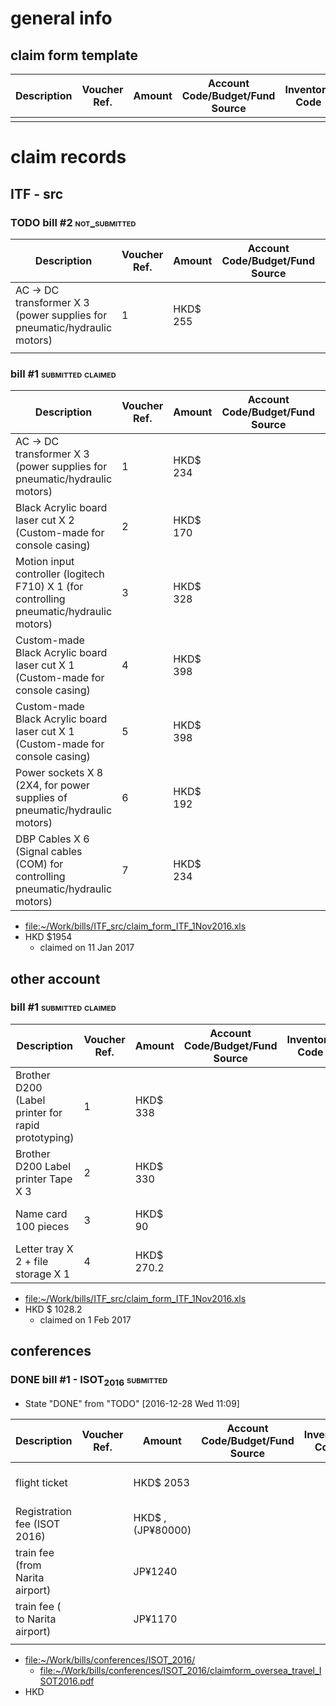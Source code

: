 # This file record all payment for research use
* general info
** claim form template
| Description | Voucher Ref. | Amount | Account Code/Budget/Fund Source | Inventory Code | Date |
|-------------+--------------+--------+---------------------------------+----------------+------|
|             |              |        |                                 |                |      |

* claim records

** ITF - src
    :PROPERTIES:
    :file:     [[file:~/Work/bills/ITF_src/][file:~/Work/bills/ITF_src/]]
    :claim_form_template: [[file:~/Work/bills/ITF_src/claim_form.xls][file:~/Work/bills/ITF_src/claim_form.xls]]
    :inventory_code:       [[file:~/Work/bills/ITF_src/ITF_src_approved_budget.JPG][file:~/Work/bills/ITF_src_approved_budget.JPG]]
    :END:
   
*** TODO bill #2					      :not_submitted:
  |--------------------------------------------------------------------------+--------------+----------+---------------------------------+----------------+-------------|
  | Description                                                              | Voucher Ref. | Amount   | Account Code/Budget/Fund Source | Inventory Code | Date        |
  |--------------------------------------------------------------------------+--------------+----------+---------------------------------+----------------+-------------|
  | AC -> DC transformer X 3 (power supplies for pneumatic/hydraulic motors) |            1 | HKD$ 255 |                                 | D1             | 17 Nov 2016 |
  |--------------------------------------------------------------------------+--------------+----------+---------------------------------+----------------+-------------|
  |                                                                          |              |          |                                 |                |             |
    
*** bill #1                                               :submitted:claimed:
  |------------------------------------------------------------------------------------------+--------------+----------+---------------------------------+----------------+-------------|
  | Description                                                                              | Voucher Ref. | Amount   | Account Code/Budget/Fund Source | Inventory Code | Date        |
  |------------------------------------------------------------------------------------------+--------------+----------+---------------------------------+----------------+-------------|
  | AC -> DC transformer X 3 (power supplies for pneumatic/hydraulic motors)                 |            1 | HKD$ 234 |                                 | D1             | 29 Sep 2016 |
  |------------------------------------------------------------------------------------------+--------------+----------+---------------------------------+----------------+-------------|
  | Black Acrylic board laser cut X 2 (Custom-made for console casing)                       |            2 | HKD$ 170 |                                 | D8             | 11 Oct 2016 |
  |------------------------------------------------------------------------------------------+--------------+----------+---------------------------------+----------------+-------------|
  | Motion input controller (logitech F710) X 1 (for controlling pneumatic/hydraulic motors) |            3 | HKD$ 328 |                                 | D1             | 14 Oct 2016 |
  |------------------------------------------------------------------------------------------+--------------+----------+---------------------------------+----------------+-------------|
  | Custom-made Black Acrylic board laser cut X 1 (Custom-made for console casing)           |            4 | HKD$ 398 |                                 | D8             | 18 Oct 2016 |
  |------------------------------------------------------------------------------------------+--------------+----------+---------------------------------+----------------+-------------|
  | Custom-made Black Acrylic board laser cut X 1 (Custom-made for console casing)           |            5 | HKD$ 398 |                                 | D8             | 26 Oct 2016 |
  |------------------------------------------------------------------------------------------+--------------+----------+---------------------------------+----------------+-------------|
  | Power sockets X 8 (2X4, for power supplies of pneumatic/hydraulic motors)                |            6 | HKD$ 192 |                                 | D1             | 29 Oct 2016 |
  |------------------------------------------------------------------------------------------+--------------+----------+---------------------------------+----------------+-------------|
  | DBP Cables X 6 (Signal cables (COM) for controlling pneumatic/hydraulic motors)          |            7 | HKD$ 234 |                                 | D1             | 29 Oct 2016 |
  |------------------------------------------------------------------------------------------+--------------+----------+---------------------------------+----------------+-------------|
  
  - [[file:~/Work/bills/ITF_src/claim_form_ITF_1Nov2016.xls][file:~/Work/bills/ITF_src/claim_form_ITF_1Nov2016.xls]]
  - HKD $1954
    - claimed on 11 Jan 2017
  
  
** other account
    :PROPERTIES:
    :file:     [[file:~/Work/bills/][file:~/Work/bills/]]
    :claim_form_template: [[file:~/Work/bills/claim_form.xls][file:~/Work/bills/claim_form.xls]]
    :END:

*** bill #1                                               :submitted:claimed:
    |-----------------------------------------------------+--------------+------------+---------------------------------+----------------+-------------|
    | Description                                         | Voucher Ref. | Amount     | Account Code/Budget/Fund Source | Inventory Code | Date        |
    |-----------------------------------------------------+--------------+------------+---------------------------------+----------------+-------------|
    | Brother D200  (Label printer for rapid prototyping) |            1 | HKD$ 338   |                                 |                | 14 Oct 2016 |
    |-----------------------------------------------------+--------------+------------+---------------------------------+----------------+-------------|
    | Brother D200 Label printer Tape X 3                 |            2 | HKD$ 330   |                                 |                | 20 Oct 2016 |
    |-----------------------------------------------------+--------------+------------+---------------------------------+----------------+-------------|
    | Name card 100 pieces                                |            3 | HKD$ 90    |                                 |                | 26 Oct 2016 |
    |-----------------------------------------------------+--------------+------------+---------------------------------+----------------+-------------|
    | Letter tray X 2 + file storage X 1                  |            4 | HKD$ 270.2 |                                 |                | 29 Oct 2016 |
    |-----------------------------------------------------+--------------+------------+---------------------------------+----------------+-------------|

    - [[file:~/Work/bills/ITF_src/claim_form_ITF_1Nov2016.xls][file:~/Work/bills/ITF_src/claim_form_ITF_1Nov2016.xls]]
    - HKD $ 1028.2
      - claimed on 1 Feb 2017


** conferences
    :PROPERTIES:
    :file:     [[file:~/Work/bills/conferences/claimform_oversea_travel.pdf]]
    :claim_form_template: [[file:~/Work/bills/conferences/claimform_oversea_travel.pdf]]
    :END:


*** DONE bill #1 - ISOT_2016                                      :submitted:
    CLOSED: [2016-12-28 Wed 11:09]
    - State "DONE"       from "TODO"       [2016-12-28 Wed 11:09]
    |---------------------------------+--------------+-------------------+---------------------------------+----------------+-------------|
    | Description                     | Voucher Ref. | Amount            | Account Code/Budget/Fund Source | Inventory Code | Date        |
    |---------------------------------+--------------+-------------------+---------------------------------+----------------+-------------|
    | flight ticket                   |              | HKD$ 2053         |                                 |                | 05 Nov 2016 |
    |---------------------------------+--------------+-------------------+---------------------------------+----------------+-------------|
    | Registration fee (ISOT 2016)    |              | HKD$ , (JP¥80000) |                                 |                | 07 Nov 2016 |
    |---------------------------------+--------------+-------------------+---------------------------------+----------------+-------------|
    | train fee (from Narita airport) |              | JP¥1240           |                                 |                | 08 Nov 2016 |
    |---------------------------------+--------------+-------------------+---------------------------------+----------------+-------------|
    | train fee ( to Narita airport)  |              | JP¥1170           |                                 |                | 10 Nov 2016 |
    |---------------------------------+--------------+-------------------+---------------------------------+----------------+-------------|
    |                                 |              |                   |                                 |                |             |

    - [[file:~/Work/bills/conferences/ISOT_2016/][file:~/Work/bills/conferences/ISOT_2016/]]
      - [[file:~/Work/bills/conferences/ISOT_2016/claimform_oversea_travel_ISOT2016.pdf]]
    - HKD



